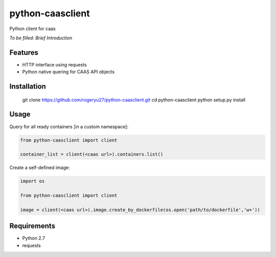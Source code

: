 python-caasclient
======

Python client for caas

*To be filled: Brief Introduction*

Features
--------
* HTTP interface using requests
* Python native quering for CAAS API objects

Installation
------------

	git clone https://github.com/rogeryu27/python-caasclient.git
	cd python-caasclient
	python setup.py install

Usage
-----

Query for all ready containers [in a custom namespace]:

.. code:: python
	
	from python-caasclient import client

	container_list = client(<caas url>).containers.list()

Create a self-defined image:

.. code:: python
	
	import os

	from python-caasclient import client

	image = client(<caas url>).image.create_by_dockerfile(os.open('path/to/dockerfile','w+'))

Requirements
------------

* Python 2.7
* requests

